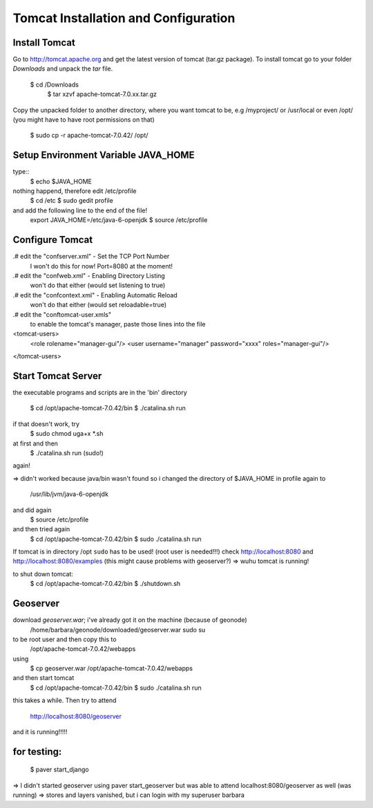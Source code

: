 Tomcat Installation and Configuration
=====================================


Install Tomcat
--------------
Go to http://tomcat.apache.org and get the latest version of tomcat (tar.gz package). To install tomcat go to your folder *Downloads* and unpack the *tar* file.

  $ cd /Downloads
	$ tar xzvf apache-tomcat-7.0.xx.tar.gz

Copy the unpacked folder to another directory, where you want tomcat to be, e.g /myproject/ or /usr/local or even /opt/ (you might have to have root permissions on that)

	$ sudo cp -r apache-tomcat-7.0.42/ /opt/

Setup Environment Variable JAVA_HOME
------------------------------------

type::
	$ echo $JAVA_HOME
nothing happend, therefore edit /etc/profile
	$ cd /etc
	$ sudo gedit profile
and add the following line to the end of the file!
	export JAVA_HOME=/etc/java-6-openjdk
	$ source /etc/profile

Configure Tomcat
----------------

.# edit the "conf\server.xml" - Set the TCP Port Number
   I won't do this for now! Port=8080 at the moment!
.# edit the "conf\web.xml" - Enabling Directory Listing
   won't do that either (would set listening to true)
.# edit the "conf\context.xml" - Enabling Automatic Reload
   won't do that either (would set reloadable=true)
.# edit the "conf\tomcat-user.xmls"
   to enable the tomcat's manager, paste those lines into the file
<tomcat-users>
  <role rolename="manager-gui"/>
  <user username="manager" password="xxxx" roles="manager-gui"/>
</tomcat-users>

Start Tomcat Server
-------------------

the executable programs and scripts are in the 'bin' directory

	$ cd /opt/apache-tomcat-7.0.42/bin
	$ ./catalina.sh run
if that doesn't work, try
	$ sudo chmod uga+x *.sh
at first and then
	$ ./catalina.sh run (sudo!)
again!

=> didn't worked because java/bin wasn't found
so i changed the directory of $JAVA_HOME in profile again to
	/usr/lib/jvm/java-6-openjdk
and did again	
	$ source /etc/profile
and then tried again
	$ cd /opt/apache-tomcat-7.0.42/bin
	$ sudo ./catalina.sh run
If tomcat is in directory /opt ``sudo`` has to be used! (root user is needed!!!)
check http://localhost:8080
and   http://localhost:8080/examples	(this might cause problems with geoserver?)
=> wuhu tomcat is running!

to shut down tomcat:
	$ cd /opt/apache-tomcat-7.0.42/bin
	$ ./shutdown.sh

Geoserver
---------

download *geoserver.war*; i've already got it on the machine (because of geonode)
	/home/barbara/geonode/downloaded/geoserver.war
	sudo su
to be root user and then copy this to
	/opt/apache-tomcat-7.0.42/webapps
using
	$ cp geoserver.war /opt/apache-tomcat-7.0.42/webapps
and then start tomcat
	$ cd /opt/apache-tomcat-7.0.42/bin
	$ sudo ./catalina.sh run
this takes a while.
Then try to attend
	http://localhost:8080/geoserver
and it is running!!!!!

for testing:
------------
	
  $ paver start_django

=> I didn't started geoserver using paver start_geoserver
but was able to attend localhost:8080/geoserver as well (was running)
=> stores and layers vanished, but i can login with my superuser barbara
